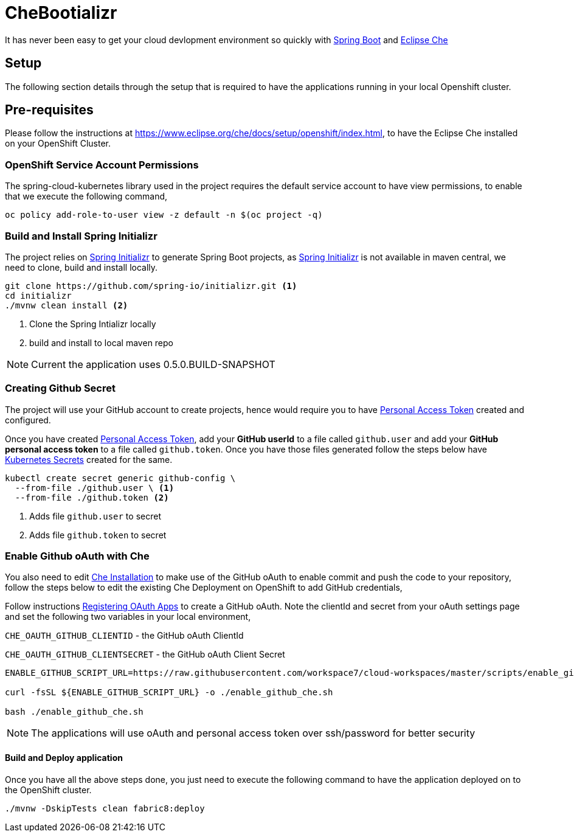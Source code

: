 = CheBootializr

It has never been easy to get your cloud devlopment environment so quickly with https://projects.spring.io/spring-boot/[Spring Boot]
and https://www.eclipse.org[Eclipse Che]


== Setup

The following section details through the setup that is required to have the applications running in your
local Openshift cluster.

[[pre-req]]
== Pre-requisites

Please follow the instructions at https://www.eclipse.org/che/docs/setup/openshift/index.html, to have
the Eclipse Che installed on your OpenShift Cluster.

=== OpenShift Service Account Permissions

The spring-cloud-kubernetes library used in the project requires the default service account to have view permissions, to enable that we execute the following command,

[source,sh]
----
oc policy add-role-to-user view -z default -n $(oc project -q)
----


[[build]]
=== Build and Install Spring Initializr

The project relies on https://docs.spring.io/initializr[Spring Initializr] to generate Spring Boot projects,
as https://docs.spring.io/initializr[Spring Initializr] is not available in maven central, we need to
clone, build and install locally.

[source,sh]
----
git clone https://github.com/spring-io/initializr.git <1>
cd initializr
./mvnw clean install <2>
----

<1> Clone the Spring Intializr locally
<2> build and install to local maven repo

NOTE: Current the application uses 0.5.0.BUILD-SNAPSHOT

[[github-token-gen]]
=== Creating Github Secret

The project will use your GitHub account to create projects, hence would require you to have
https://help.github.com/articles/creating-a-personal-access-token-for-the-command-line/[Personal Access Token]
created and configured.

Once you have created https://help.github.com/articles/creating-a-personal-access-token-for-the-command-line/[Personal Access Token],
add your **GitHub userId** to a file called `github.user` and add your **GitHub personal access token** to a
file called `github.token`. Once you have those files generated follow the steps below have https://kubernetes.io/docs/concepts/configuration/secret/[Kubernetes Secrets]
created for the same.

[source,sh]
----
kubectl create secret generic github-config \
  --from-file ./github.user \ <1>
  --from-file ./github.token <2>
----

<1> Adds file `github.user` to secret
<2> Adds file `github.token` to secret


=== Enable Github oAuth with Che

You also need to edit <<pre-req,Che Installation>> to make use of the GitHub oAuth to enable commit and push the code to
your repository, follow the steps below to edit the existing Che Deployment on OpenShift to add GitHub credentials,

Follow instructions https://developer.github.com/apps/building-integrations/setting-up-and-registering-oauth-apps/registering-oauth-apps/[Registering OAuth Apps]
to create a GitHub oAuth. Note the clientId and secret from your oAuth settings page and set the following two variables in your local environment,

`CHE_OAUTH_GITHUB_CLIENTID` - the GitHub oAuth ClientId

`CHE_OAUTH_GITHUB_CLIENTSECRET` - the GitHub oAuth Client Secret


[source,sh]
----

ENABLE_GITHUB_SCRIPT_URL=https://raw.githubusercontent.com/workspace7/cloud-workspaces/master/scripts/enable_github_oauth.sh

curl -fsSL ${ENABLE_GITHUB_SCRIPT_URL} -o ./enable_github_che.sh

bash ./enable_github_che.sh

----

NOTE: The applications will use oAuth and personal access token over ssh/password for better security


==== Build and Deploy application

Once you have all the above steps done, you just need to execute the following command to have the application deployed
on to the OpenShift cluster.

[source,sh]
----
./mvnw -DskipTests clean fabric8:deploy
----

